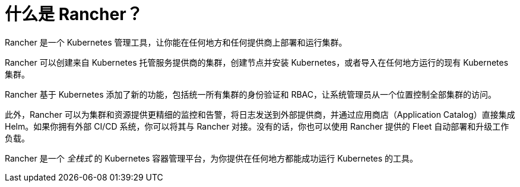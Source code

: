 = 什么是 Rancher？
:description: Rancher 在 Kubernetes 之上添加了新的功能，让你一站式管理上百个集群，统一 RBAC，开启监控和告警。了解更多。
:sidebar_label: 什么是 Rancher？
:slug: /

Rancher 是一个 Kubernetes 管理工具，让你能在任何地方和任何提供商上部署和运行集群。

Rancher 可以创建来自 Kubernetes 托管服务提供商的集群，创建节点并安装 Kubernetes，或者导入在任何地方运行的现有 Kubernetes 集群。

Rancher 基于 Kubernetes 添加了新的功能，包括统一所有集群的身份验证和 RBAC，让系统管理员从一个位置控制全部集群的访问。

此外，Rancher 可以为集群和资源提供更精细的监控和告警，将日志发送到外部提供商，并通过应用商店（Application Catalog）直接集成 Helm。如果你拥有外部 CI/CD 系统，你可以将其与 Rancher 对接。没有的话，你也可以使用 Rancher 提供的 Fleet 自动部署和升级工作负载。

Rancher 是一个 _全栈式_ 的 Kubernetes 容器管理平台，为你提供在任何地方都能成功运行 Kubernetes 的工具。
